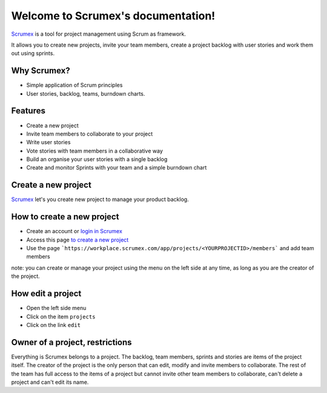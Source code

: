 
.. Scrumex documentation master file, created by

Welcome to Scrumex's documentation!
==========================================

`Scrumex <http://scrumex.com/>`_ is a tool for project management using Scrum as framework.

It allows you to create new projects, invite your team members, create a project backlog with user stories and work them out using sprints.

Why Scrumex?
-------------------

* Simple application of Scrum principles
* User stories, backlog, teams, burndown charts.


Features
--------

* Create a new project
* Invite team members to collaborate to your project
* Write user stories
* Vote stories with team members in a collaborative way
* Build an organise your user stories with a single backlog
* Create and monitor Sprints with your team and a simple burndown chart


Create a new project
-------------------

`Scrumex <http://workplace.scrumex.com/>`_ let's you create new project to manage your product backlog. 

How to create a new project
-------------------

* Create an account or `login in Scrumex  <https://workplace.scrumex.com/sessions/new>`_ 
* Access this page `to create a new project <https://workplace.scrumex.com/app/projects/new>`_
* Use the page ```https://workplace.scrumex.com/app/projects/<YOURPROJECTID>/members``` and add team members

note: you can create or manage your project using the menu on the left side at any time, as long as you are the creator of the project. 


How edit a project
-------------------

* Open the left side menu
* Click on the item ``projects``
* Click on the link ``edit``


Owner of a project, restrictions
--------

Everything is Scrumex belongs to a project. The backlog, team members, sprints and stories are items of the project itself. The creator of the project is the only person that can edit, modify and invite members to collaborate. 
The rest of the team has full access to the items of a project but cannot invite other team members to collaborate, can't delete a project and can't edit its name. 
